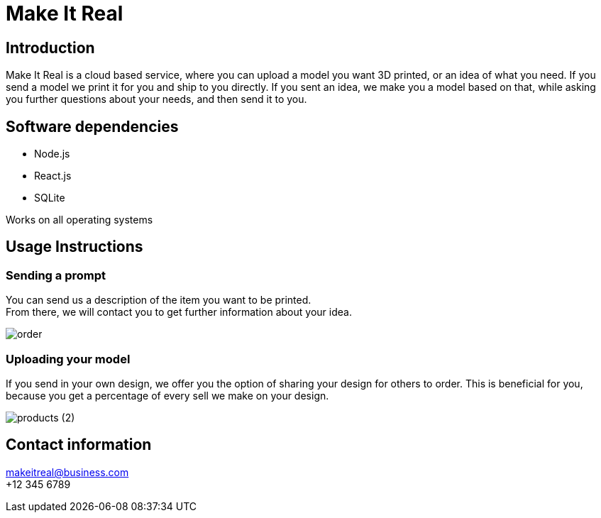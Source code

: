 = Make It Real

== Introduction

Make It Real is a cloud based service,
where you can upload a model you want 3D printed,
or an idea of what you need. If you send a model
we print it for you and ship to you directly.
If you sent an idea, we make you a model based
on that, while asking you further questions about your needs,
and then send it to you.

== Software dependencies
* Node.js +
* React.js +
* SQLite

Works on all operating systems

== Usage Instructions
=== Sending a prompt
You can send us a description of the item you want to be printed. +
From there, we will contact you to get further information about your idea.

image::order.PNG[]

=== Uploading your model
If you send in your own design, we offer you the option of
sharing your design for others to order. This is beneficial for
you, because you get a percentage of every sell we make on your design.

image::products (2).png[]

== Contact information
makeitreal@business.com +
+12 345 6789



